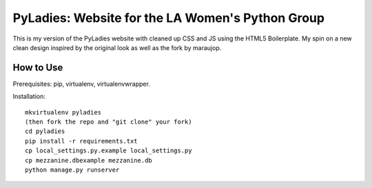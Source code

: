========================================
PyLadies: Website for the LA Women's Python Group
========================================

This is my version of the PyLadies website with cleaned up CSS and JS using the HTML5 Boilerplate. My spin on a new clean design inspired by the original look as well as the fork by maraujop.


How to Use
------------------------------------

Prerequisites: pip, virtualenv, virtualenvwrapper.

Installation::

    mkvirtualenv pyladies
    (then fork the repo and "git clone" your fork)
    cd pyladies
    pip install -r requirements.txt
    cp local_settings.py.example local_settings.py
    cp mezzanine.dbexample mezzanine.db
    python manage.py runserver

